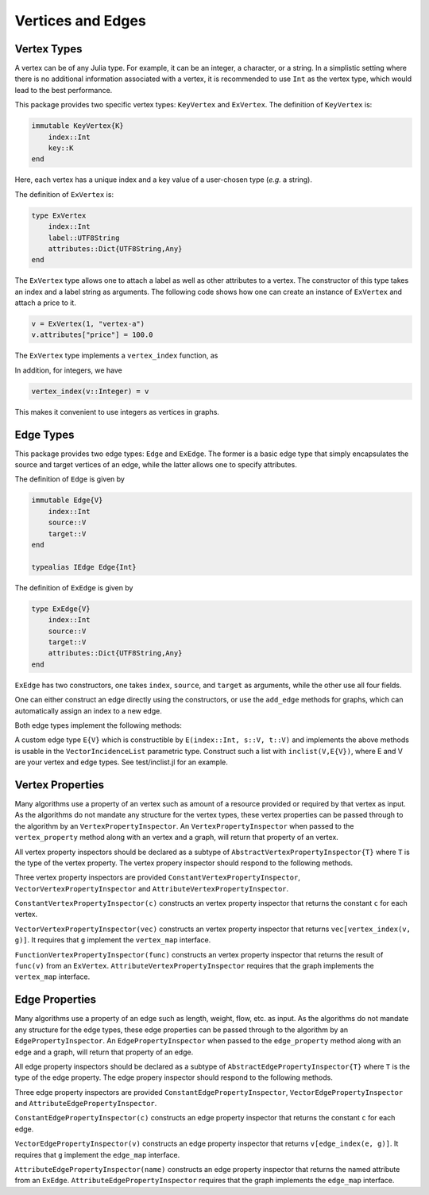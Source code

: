 Vertices and Edges
===================

Vertex Types
-------------

A vertex can be of any Julia type. For example, it can be an integer, a character, or a string. In a simplistic setting where there is no additional information associated with a vertex, it is recommended to use ``Int`` as the vertex type, which would lead to the best performance.

This package provides two specific vertex types: ``KeyVertex`` and ``ExVertex``. The definition of ``KeyVertex`` is:

.. code-block:: python

    immutable KeyVertex{K}
        index::Int
        key::K
    end

Here, each vertex has a unique index and a key value of a user-chosen type (*e.g.* a string).

The definition of ``ExVertex`` is:

.. code-block:: python

    type ExVertex
        index::Int
        label::UTF8String
        attributes::Dict{UTF8String,Any}
    end

The ``ExVertex`` type allows one to attach a label as well as other attributes to a vertex. The constructor of this type takes an index and a label string as arguments. The following code shows how one can create an instance of ``ExVertex`` and attach a price to it.

.. code-block:: python

    v = ExVertex(1, "vertex-a")
    v.attributes["price"] = 100.0

The ``ExVertex`` type implements a ``vertex_index`` function, as

.. py:function:: vertex_index(v)

    returns the index of the vertex ``v``.

In addition, for integers, we have

.. code-block:: python

    vertex_index(v::Integer) = v

This makes it convenient to use integers as vertices in graphs.


Edge Types
-----------

This package provides two edge types: ``Edge`` and ``ExEdge``. The former is a basic edge type that simply encapsulates the source and target vertices of an edge, while the latter allows one to specify attributes.

The definition of ``Edge`` is given by

.. code-block:: python

    immutable Edge{V}
        index::Int
        source::V
        target::V
    end

    typealias IEdge Edge{Int}

The definition of ``ExEdge`` is given by

.. code-block:: python

    type ExEdge{V}
        index::Int
        source::V
        target::V
        attributes::Dict{UTF8String,Any}
    end

``ExEdge`` has two constructors, one takes ``index``, ``source``, and ``target`` as arguments, while the other use all four fields.

One can either construct an edge directly using the constructors, or use the ``add_edge`` methods for graphs, which can automatically assign an index to a new edge.

Both edge types implement the following methods:

.. py:function:: edge_index(e)

    returns the index of the edge ``e``.

.. py:function:: source(e)

    returns the source vertex of the edge ``e``.

.. py:function:: target(e)

    returns the target vertex of the edge ``e``.

.. py::function:: revedge(e)

    returns a new edge, exactly the same except source and target are switched.

A custom edge type ``E{V}`` which is constructible by ``E(index::Int, s::V, t::V)`` and implements the above methods is usable in the ``VectorIncidenceList`` parametric type.  Construct such a list with ``inclist(V,E{V})``, where E and V are your vertex and edge types.  See test/inclist.jl for an example.

Vertex Properties
---------------

Many algorithms use a property of an vertex such as amount of a
resource provided or required by that vertex as input. As the
algorithms do not mandate any structure for the vertex types, these
vertex properties can be passed through to the algorithm by an
``VertexPropertyInspector``.  An ``VertexPropertyInspector`` when
passed to the ``vertex_property`` method along with an vertex and a
graph, will return that property of an vertex.

All vertex property inspectors should be declared as a subtype of
``AbstractVertexPropertyInspector{T}`` where ``T`` is the type of the
vertex property.  The vertex propery inspector should respond to the
following methods.

.. py::function:: vertex_property(i, e, g)

  returns the vertex property of vertex ``v`` in graph ``g`` selected by
  inspector ``i``.

.. py::function:: vertex_property_requirement(i, g)

  checks that graph ``g`` implements the interface(s) necessary for
  inspector ``i``

Three vertex property inspectors are provided
``ConstantVertexPropertyInspector``, ``VectorVertexPropertyInspector`` and
``AttributeVertexPropertyInspector``.

``ConstantVertexPropertyInspector(c)`` constructs an vertex property
inspector that returns the constant ``c`` for each vertex.

``VectorVertexPropertyInspector(vec)`` constructs an vertex property
inspector that returns ``vec[vertex_index(v, g)]``.  It requires that
``g`` implement the ``vertex_map`` interface.

``FunctionVertexPropertyInspector(func)``  constructs an vertex property
inspector that returns the result of ``func(v)`` from an ``ExVertex``.
``AttributeVertexPropertyInspector`` requires that the graph implements
the ``vertex_map`` interface.



Edge Properties
---------------

Many algorithms use a property of an edge such as length, weight,
flow, etc. as input. As the algorithms do not mandate any structure
for the edge types, these edge properties can be passed through to the
algorithm by an ``EdgePropertyInspector``.  An
``EdgePropertyInspector`` when passed to the ``edge_property`` method
along with an edge and a graph, will return that property of an edge.

All edge property inspectors should be declared as a subtype of
``AbstractEdgePropertyInspector{T}`` where ``T`` is the type of the
edge property.  The edge propery inspector should respond to the
following methods.

.. py::function:: edge_property(i, e, g)

  returns the edge property of edge ``e`` in graph ``g`` selected by
  inspector ``i``.

.. py::function:: edge_property_requirement(i, g)

  checks that graph ``g`` implements the interface(s) necessary for
  inspector ``i``

Three edge property inspectors are provided
``ConstantEdgePropertyInspector``, ``VectorEdgePropertyInspector`` and
``AttributeEdgePropertyInspector``.

``ConstantEdgePropertyInspector(c)`` constructs an edge property
inspector that returns the constant ``c`` for each edge.

``VectorEdgePropertyInspector(v)`` constructs an edge property
inspector that returns ``v[edge_index(e, g)]``.  It requires that
``g`` implement the ``edge_map`` interface.

``AttributeEdgePropertyInspector(name)``  constructs an edge property
inspector that returns the named attribute from an ``ExEdge``.
``AttributeEdgePropertyInspector`` requires that the graph implements
the ``edge_map`` interface.
